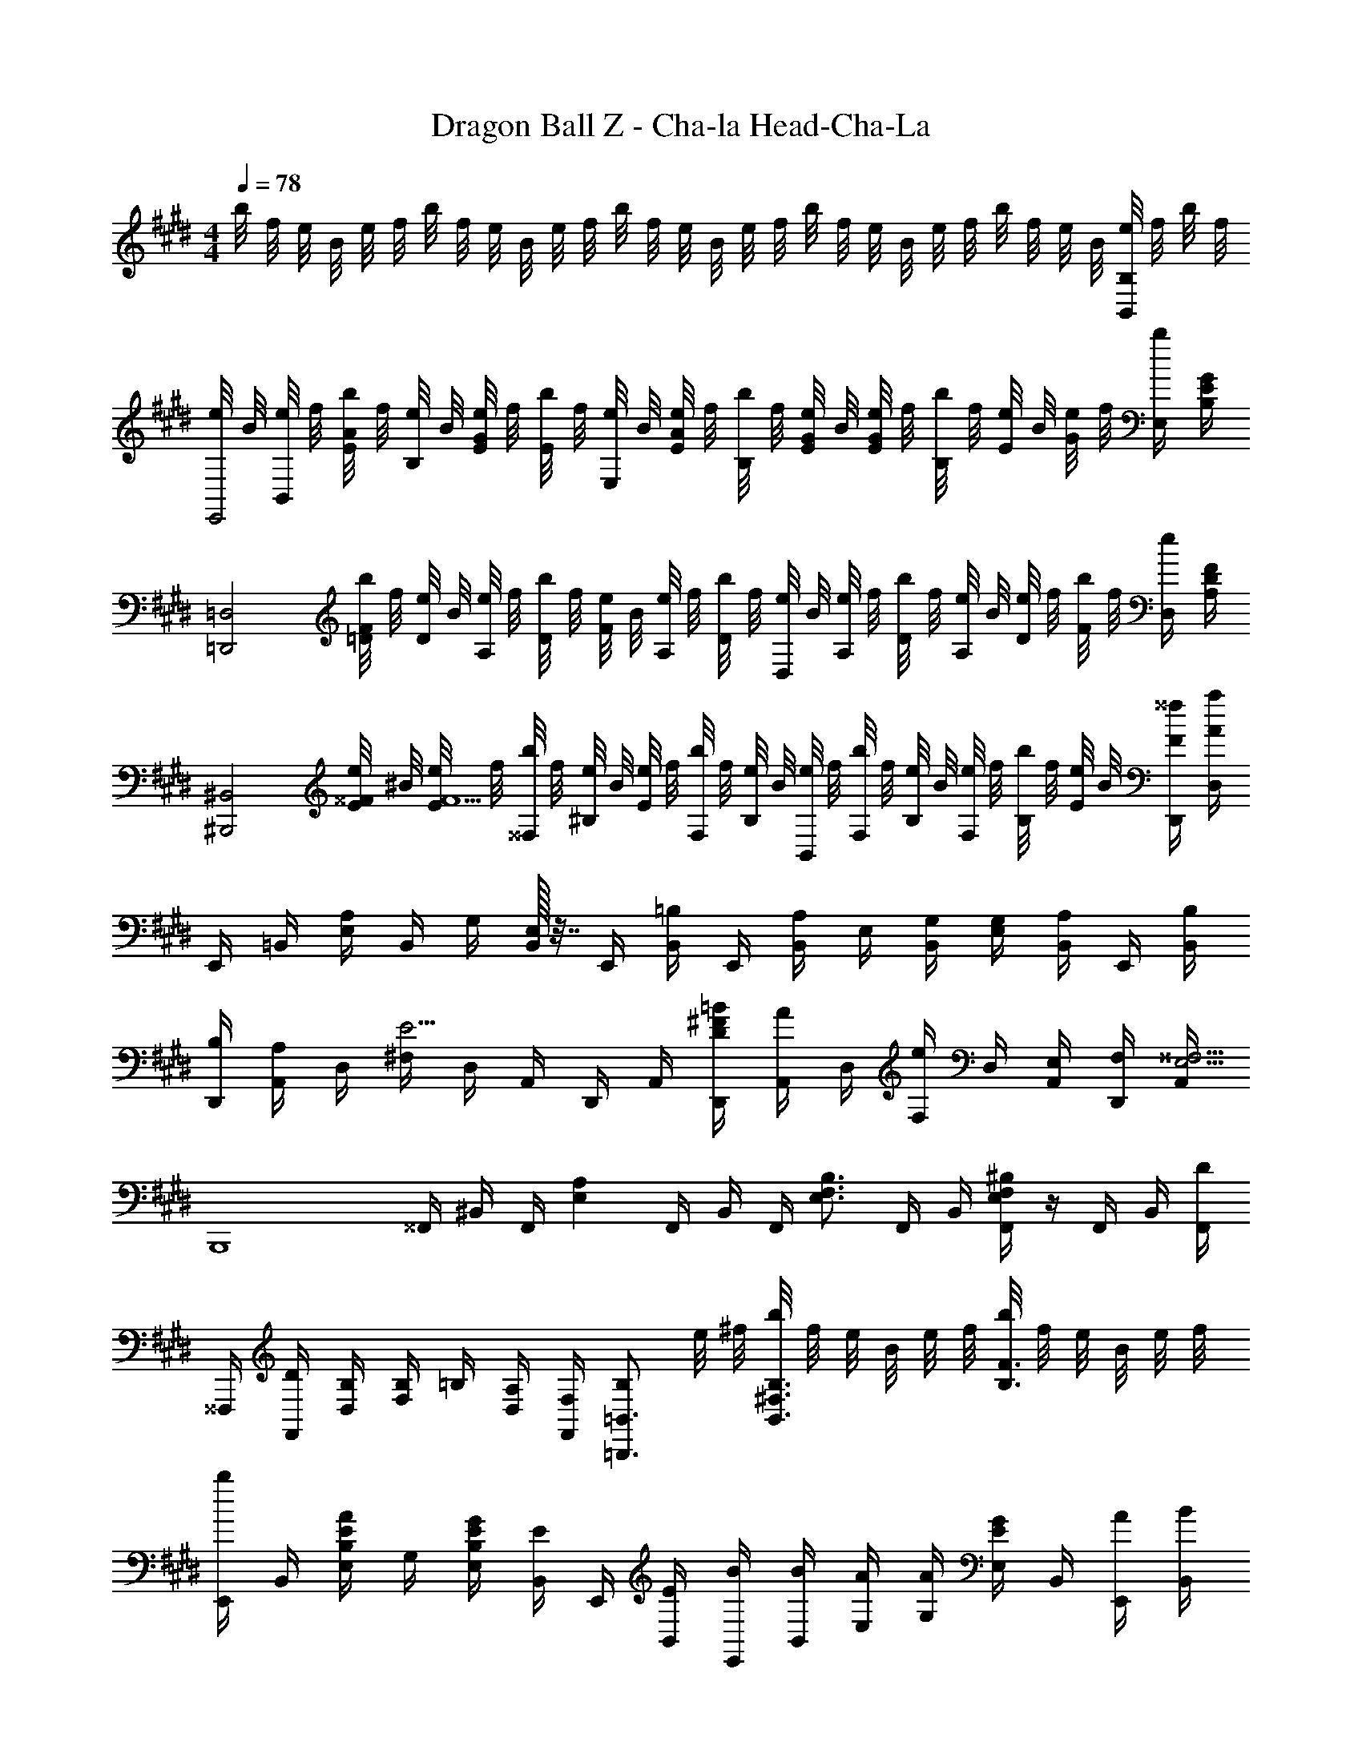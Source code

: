 X: 1
T: Dragon Ball Z - Cha-la Head-Cha-La
Z: ABC Generated by Starbound Composer
L: 1/4
M: 4/4
Q: 1/4=78
K: E
b/8 f/8 e/8 B/8 e/8 f/8 b/8 f/8 e/8 B/8 e/8 f/8 b/8 f/8 e/8 B/8 e/8 f/8 b/8 f/8 e/8 B/8 e/8 f/8 b/8 f/8 e/8 B/8 [e/8B,,/2B,/2] f/8 b/8 f/8 
[e/8E,,2] B/8 [e/8B,,/4] f/8 [b/8E/4A/2] f/8 [e/8B,/4] B/8 [e/8E/4G/4] f/8 [b/8E/2] f/8 [e/8E,/4] B/8 [e/8E/4A/2] f/8 [b/8B,/4] f/8 [e/8E/4G/4] B/8 [e/8E/4G/2] f/8 [b/8B,/4] f/8 [e/8E/4] B/8 [e/8G/2] f/8 [b/4E,/4] [B,/4E/2G/2] 
[z/4=D,,2=D,2] [b/8=D/4F/4] f/8 [e/8D/4] B/8 [e/8A,/4] f/8 [b/8D/4] f/8 [e/8F/4] B/8 [e/8A,/4] f/8 [b/8D/4] f/8 [e/8D,/4] B/8 [e/8A,/4] f/8 [b/8D/4] f/8 [e/8A,/4] B/8 [e/8D/4] f/8 [b/8F/2] f/8 [e/4D,/4] [A,/4D/2F/2] 
[z/4^B,,,2^B,,2] [e/8E/4^^F/4] ^B/8 [e/8E/4F5/2] f/8 [b/8^^F,/4] f/8 [e/8^B,/4] B/8 [e/8E/4] f/8 [b/8F,/4] f/8 [e/8B,/4] B/8 [e/8B,,/4] f/8 [b/8F,/4] f/8 [e/8B,/4] B/8 [e/8F,/4] f/8 [b/8B,/4] f/8 [e/8E/4] B/8 [F/4^^f/4D,,/4] [A/4a/4D,/4] 
E,,/4 =B,,/4 [E,/4A,/2] B,,/4 G,/4 [E,/32B,,/4] z7/32 E,,/4 [B,,/4=B,/2] E,,/4 [B,,/4A,/2] E,/4 [G,/4B,,/4] [G,/4E,/4] [B,,/4A,/2] E,,/4 [B,/4B,,/4] 
[B,/4D,,/4] [A,,/4A,/2] D,/4 [^F,/4E5/4] D,/4 A,,/4 D,,/4 A,,/4 [D/4^F/4=B/4D,,/4] [A,,/4A/2] D,/4 [F,/4e/2] D,/4 [E,/4A,,/4] [F,/4D,,/4] [A,,/4E,5/4^^F,5/4] 
[z/4B,,,4] ^^F,,/4 ^B,,/4 F,,/4 [z/4E,A,] F,,/4 B,,/4 F,,/4 [z/4E,3/4F,3/4B,3/4] F,,/4 B,,/4 [F,,/4E,F,^B,] z/4 F,,/4 B,,/4 [F,,/4D/2] 
^^F,,,/4 [D/4F,,/4] [B,/4D,/4] [B,/4F,/2] =B,/4 [A,/4D,/4] [F,/4F,,/4] [B,/2=B,,,3/4=B,,3/4] e/8 ^f/8 [b/8B,,3/4^F,3/4B,3/4] f/8 e/8 B/8 e/8 f/8 [b/8B,3/4F3/4] f/8 e/8 B/8 e/8 f/8 
[E,,/4b/2] B,,/4 [E,/4B,/2E/2A/2] G,/4 [B,/4E/4G/4E,/4] [B,,/4E/2] E,,/4 [E/4B,,/4] [B/4E,,/4] [B/4B,,/4] [A/4E,/4] [A/4G,/4] [E,/4E/2G/2] B,,/4 [A/4E,,/4] [B/4B,,/4] 
[D/4F/4B/4D,,/4] [A,,/4A/2] D,/4 [F,/4FAe] D,/4 A,,/4 D,,/4 [b/4A,,/4] [=d/4f/4b/4D,,/4] [A,,/4a/2] D,/4 [F,/4f/2a/2e'/2] D,/4 [E/4A,,/4] [F/4D,,/4] [A,,/4^B,5/4E5/4^^F5/4] 
^B,,,/4 ^B,,/4 [E,/4^^F,/4^B/2e/2^^f/2] B,,/4 [z/4B,EA] B,,,/4 [E,/4F,/4B/2e/2a/2] B,,/4 [z/4E/2F/2=B/2] B,,,/4 [E,/4F,/4e/2f/2b/2] B,,/4 [z/4E/2F/2^B/2] B,,,/4 [d/4=d'/4E,/4F,/4] [B,,/4B/2^b/2] 
=B,,/4 [=B/4=b/4=B,/4] [E/4B/2b/2] ^F/4 [B/4b/4E/4] [^f/8B,/4] e/8 [B/8^F,/4] e/8 [f/8B,/4] b/8 [f/8B,,/4] e/8 [B/8B,/4] e/8 [f/8^D/4] b/8 [f/8F/4] e/8 [B/8D/4] e/8 [f/8B,/4] b/8 [e'/8F,/4] f'/8 [b'/4B,/4] 
[z/2C,2] [E/4G/4c/4c'3/4] [E/4G/4c/4] [E/4G/4c/4] [g/4E/4G/4c/4] [g/4E/4G/4c/4] [c'/4E/4G/4c/4] [z/4b/2^D,2] [D/4F/4B/4] [D/4F/4B/4a/2] [D/4F/4B/4] [D/4F/4B/4g/2] [D/4F/4B/4] [D/4F/4B/4f/2] [D/4F/4B/4] 
[z/4a3/4] [E/4G/4B/4] [E/4G/4B/4] [g/4E/4G/4B/4] [E/4G/4B/4g3/4] [E/4G/4B/4] [E/4G/4B/4] [E/4G/4B/4A,/2] [E/4G/4B/4] [G,/4E/4G/4B/4] [E,/4E/4G/4B/4] [B,,/4E/4G/4B/4] [A,,/4E/4G/4B/4] [G,,/4E/4G/4B/4] [E/4G/4B/4E,,/2] [E/4G/4B/4] 
[=D/4F/4A/4D,,3] [D/4F/4A/4] [D/4F/4A/4e/2] [D/4F/4A/4] [D/4F/4A/4a/2] [D/4F/4A/4] [e/4D/4F/4A/4] [D/4F/4A/4b/2] [D/4F/4A/4] [a/4D/4F/4A/4] [e/4D/4F/4A/4] [D/4F/4A/4B,/2] [D/4F/4A/4] [A,/4D/4F/4A/4] [D/4F/4A/4E,/2] [D/4F/4A/4] 
[C/4E/4A/4C,,4] [C/4E/4A/4] [C/4E/4A/4e/2] [C/4E/4A/4] [a/4C/4E/4A/4] [g/4C/4E/4A/4] [e/4C/4E/4A/4] [C/4E/4A/4a/2] [A,/4C/4E/4A/4] [A,/4C/4E/4A/4g/2] [A,/4C/4E/4A/4] [e/4A,/4C/4E/4A/4] [A,/4C/4E/4A/4a/2] [A,/4C/4E/4A/4] [b/4A,/4C/4E/4A/4] [b/4A,/4C/4E/4A/4] 
[z/4b2=B,,,2] [B/4e/4f/4] [B/4e/4f/4B,/4E/4F/4] [B/4e/4f/4B,/4E/4F/4] [B/4e/4f/4B,/4E/4F/4] [B/4e/4f/4B,/4E/4F/4] [B/4e/4f/4B,/4E/4F/4] [B,,/4B/2e/2f/2B,/2] z/4 [F/4^F,,/4F,/4] [A/4A,,/4A,/4] [e2/9E,2/9E2/9] z/36 [B/4B,,/4B,/4] [d2/9=D,2/9D2/9] z/36 [F/4F,,/4F,/4] [A2/9A,,2/9A,2/9] z/36 
[F,,,/4^^F,,/4d3/4^^f3/4b3/4d'3/4] D,,/4 F,,/4 [e/2a/2c'/2e'/2A,,,/2A,,/2] [E/4A,/4] [A/4c/4E,/4] [e/4A,,/4] [F,,,/4F,,/4^f/2b/2d'/2f'/2] D,,/4 [d/4d'/4F,,/4] [e/2a/2c'/2e'/2A,,,/2A,,/2] [E/4A,/4] [A/4c/4E,/4] [e/4A,,/4] 
[^F,,/4F,/4] D,/4 [F,/4f/2a/2d'/2f'/2] [z/4^^F,,/2^^F,/2] [z/4^^f/2b/2d'/2^^f'/2] F,/4 [^f/4^f'/4B,/4D/4] [F,/4e/2a/2c'/2e'/2] [A,,/4A,/4] [f/4f'/4E,/4] [A,/4^^f/2^^f'/2] [z/4B,,/2B,/2] [z/4^f/2b/2d'/2^f'/2] B,/4 [e/4e'/4D/4F/4] [d/4d'/4B,/4] 
[e/4^^f/4b/4e'/4F,,] [B,/4d3/2d'3/2] F,/4 B,/4 [z/4^F,,] A,/4 ^F,/4 [A,/4f/2b/2d'/2^^f'/2] [z/4E,,] [^f/4^f'/4^^F,/4] [e/4e'/4E,/4] [d/4d'/4F,/4] [d/4d'/4^B,,,] [F,/4e/2e'/2] E,/4 F,/4 
A,,,/4 A,,/4 A,,/12 C,/12 E,/12 A,/12 C/12 E/12 A,/12 C/12 E/12 A/12 c/12 e/12 A/12 c/12 e/12 a/12 c'/12 e'/12 [a/7c'/3e'/3b'/3] e/7 [z/21c/7] [z2/21c'/3e'/3b'/3] A/7 [z2/21E/7] [z/24c'/3e'/3b'/3] C/7 z/168 A,/7 [A/7b/4c'/4e'/4b'/4] [z3/28E/7] [z/28a3/4a'3/4] C/7 A,/7 [z23/168E,/7] C,/7 z/168 A,,/7 
[F,,,/4^^F,,/4D3/4^^F3/4B3/4d3/4] D,,/4 F,,/4 [E/2A/2c/2e/2A,,,/2A,,/2] [e/4A,/4] [a/4c'/4E,/4] [e'/4A,,/4] [F,,,/4F,,/4^F/2B/2d/2f/2] D,,/4 [D/4d/4F,,/4] [E/2A/2c/2e/2A,,,/2A,,/2] [e/4A,/4] [a/4c'/4E,/4] [e'/4A,,/4] 
[D,,/4D,/4] A,,/4 [D,/4f/2] [z/4F,,/2F,/2] [z/4B/2d/2^^f/2] F,/4 [^f/4B,/4D/4] [F,/4A/2c/2e/2] [A,,/4A,/4] [f/4E,/4] [A,/4^^f/2] [z/4B,,/2B,/2] [z/4B/2d/2^f/2] B,/4 [e/4D/4F/4] [d/4B,/4] 
[^^F/4B/4e/4F,,/4] [B,/4d] F,/4 B,/4 F,,/4 [d/4B,/4] [d/4F,/4] [e/4B,/4] [^A,,,/4^E/2^A/2d/2^e/2] ^A,,/4 [D,/4^E,/4E/2A/2d/2e/2] A,,/4 [E,/4^A,/4E/2A/2d/2e/2] D,/4 [A,/4D/4E/2A/2d/2e/2] E,/4 
[F,,,/8d3/4^^f3/4b3/4d'3/4] D,,/8 F,,/8 B,,/8 D,/4 [=e/2a/2c'/2e'/2=A,,,/2=A,,/2] [=E/12=A,/4] =A/12 c/12 [=E,/4e/2] A,,/4 [F,,,/8^f/2b/2d'/2f'/2] D,,/8 F,,/8 B,,/8 [d/4d'/4D,/4] [e/2a/2c'/2e'/2A,,,/2A,,/2] [E/12A,/4] A/12 c/12 [E,/4e/2] A,,/4 
^F,,/8 D,/8 ^F,/8 A,/8 [D/4f/2a/2d'/2f'/2] [z/4^^F,,/2^^F,/2] [z/4^^f/2b/2d'/2^^f'/2] F/8 D/8 [B,/8^f/4^f'/4] F,/8 [D,/4e/2a/2c'/2e'/2] A,,/8 E,/8 [A,/8f/4f'/4] C/8 [E/4^^f/2^^f'/2] [z/4B,,/2B,/2] [z/4^f/2b/2d'/2^f'/2] B/8 ^F/8 [D/8e/4e'/4] B,/8 [d/4d'/4^F,/4] 
[e/4^^f/4b/4e'/4F,,] [B,/4d3/2d'3/2] ^^F,/4 B,/4 [z/4^F,,] A,/4 ^F,/4 [A,/4f/2b/2d'/2^^f'/2] [z/4E,,] [^f/4^f'/4^^F,/4] [e/4e'/4E,/4] [d/4d'/4F,/4] [d/4d'/4B,,,] [F,/4e/2e'/2] E,/4 [F,/4e3/4a3/4c'3/4e'3/4] 
A,,,/4 A,,/4 [c/8C/4] A/8 [e/8A,/4] c/8 [a/8E/4] e/8 [c'/8C/4] a/8 [e'/8A/4] c'/8 [a'/8E/4] e'/8 [c''/10c/4] a'/10 [z/20e''/10] [z/20A/4] c''/10 a'/10 [e'/8E/4] c'/8 [a/8C/4] e/8 [c'/10A,/4] a/10 [z/20e'/10] [z/20E,/4] c'/10 a/10 [e/8C,/4] c/8 [A/8A,,/4] E/8 
[F,,,/8D3/4^^F3/4B3/4d3/4] D,,/8 ^^F,,/8 B,,/8 D,/4 [E/2A/2c/2e/2A,,,/2A,,/2] [e/12A,/4] a/12 c'/12 [E,/4e'/2] A,,/4 [F,,,/8^F/2B/2d/2f/2] D,,/8 F,,/8 B,,/8 [D/4d/4D,/4] [E/2A/2c/2e/2A,,,/2A,,/2] [e/12A,/4] a/12 c'/12 [E,/4e'/2] A,,/4 
D,,/8 A,,/8 D,/8 ^F,/8 [A,/4f/2] [z/4F,,/2^^F,/2] [z/4B/2d/2^^f/2] ^^F/8 D/8 [B,/8^f/4] F,/8 [D,/4A/2c/2e/2] A,,/8 E,/8 [A,/8f/4] C/8 [E/4^^f/2] [z/4B,,/2B,/2] [z/4d/2^f/2] B/8 ^F/8 [D/8e/4] B,/8 [d/4^F,/4] 
[^^F/4B/4e/4F,,/4] [B,/4d] ^^F,/4 B,/4 F,,/4 [d/4B,/4] [d/4F,/4] [e/4B,/4] [^A,,,/4^E/2^A/2d/2^e/2] ^A,,/4 [D,/4^E,/4E/2A/2d/2e/2] A,,/4 [E,/4^A,/4E/2A/2d/2e/2] D,/4 [A,/4D/4E/2A/2d/2e/2] E,/4 
M: 2/4
[D/4E/4] A,/4 [E/4A/4] D/4 [A/4d/4] E/4 [d/4e/4] A/4 [z/2B,,,7/4^B,,7/4] ^b'/8 ^^f'/8 e'/8 ^b/8 ^^f/8 =e/8 ^B/8 F/8 =E/8 [z/8^B,3/8] [z3/4=A,,,2=A,,2] 
a'/8 e'/8 b/8 a/8 e/8 B/8 =A/8 E/8 B,/8 [z/8=A,3/8] [z3/4^A,,,2^A,,2] ^a'/8 ^e'/8 d'/8 ^A/8 ^e/8 d/8 A/4 [e/4^a/4d'/4e'/4] [z/2f3/4b3/4=e'3/4f'3/4B,,,2] B,/4 
[b'/8B,,/4] f'/8 [e'/8B,/4] b/8 [f/8B,,/4] =e/8 [B/8B,/4] F/8 [E/8B,,/4] [z/8B,3/8] [z/2=A,,,2] A,/4 [=a'/8=A,,/4] e'/8 [b/8A,/4] =a/8 [e/8A,,/4] B/8 [=A/8A,/4] E/8 [B,/8A,,/4] [z/8A,3/8] [z/2^A,,,7/4] ^A,/4 
[^a'/8^A,,/4] ^e'/8 [d'/8A,/4] ^a/8 [^e/8A,,/4] d/8 [^A/4A,/4] [B,,,/4B/2=e/2f/2b/2] B,,/4 [d/8d'/8D,,/8] [=a/8D,/8] [f/8=A,/8] [d/8D3/8] f/8 a/8 [d/8d'/8D,,/8] [a/8D,/8] [f/8A,/8] [d/8D3/8] f/8 a/8 [d/8d'/8D,,/8] [a/8D,/8] [f/8A,/8] [d/8D3/8] f/8 a/8 [d/8d'/8D,,/8] [a/8D,/8] 
[f/8A,/8] [d/8D3/8] f/8 a/8 [d'/8D,,/4] a/8 [f/8D,/4] d/8 [d'/8D,,/4] a/8 [f/8D,/4] d/8 
M: 3/4
[d3^f3a3d'3=D,,,3D,,3] 
